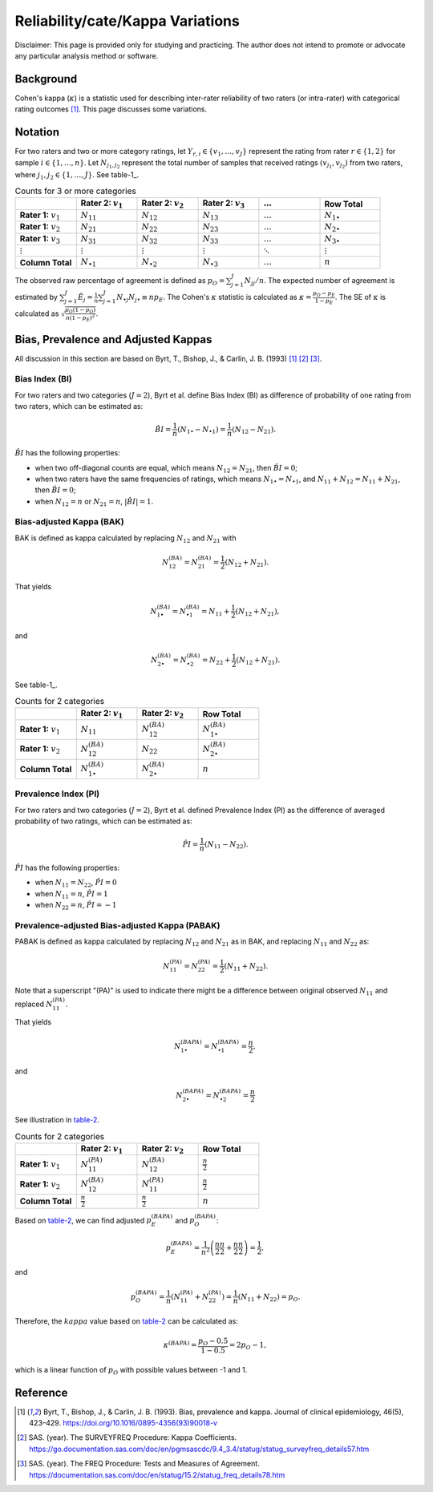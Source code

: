 ..
    #  Copyright (C) 2023-2024 Y Hsu <yh202109@gmail.com>
    #
    #  This program is free software: you can redistribute it and/or modify
    #  it under the terms of the GNU General Public license as published by
    #  the Free software Foundation, either version 3 of the License, or
    #  any later version.
    #
    #  This program is distributed in the hope that it will be useful,
    #  but WITHOUT ANY WARRANTY; without even the implied warranty of
    #  MERCHANTABILITY or FITNESS FOR A PARTICULAR PURPOSE. See the
    #  GNU General Public License for more details
    #
    #  You should have received a copy of the GNU General Public license
    #  along with this program. If not, see <https://www.gnu.org/license/>
   

.. role:: red-b

.. role:: red

.. role:: bg-ltsteelblue

#############
Reliability/cate/Kappa Variations
#############

:red-b:`Disclaimer:`
:red:`This page is provided only for studying and practicing. The author does not intend to promote or advocate any particular analysis method or software.`

*************
Background
*************

Cohen's kappa (:math:`\kappa`) is a statistic used for describing inter-rater reliability of two raters (or intra-rater) with categorical rating outcomes [1]_. 
This page discusses some variations.

*************
Notation 
*************

For two raters and two or more category ratings, let :math:`Y_{r,i} \in \{v_1,\ldots, v_J \}` represent the rating 
from rater :math:`r \in \{1,2\}` for sample :math:`i \in \{ 1, \ldots, n \}`.
Let :math:`N_{j_1,j_2}` represent the total number of samples that received ratings :math:`(v_{j_1}, v_{j_2})` from two raters, where :math:`j_1,j_2 \in \{1,\ldots,J\}`.
See table-1_.

.. list-table:: Counts for 3 or more categories
   :widths: 10 10 10 10 10 10
   :header-rows: 1
   :name: table-1

   * - 
     - Rater 2: :math:`v_1`
     - Rater 2: :math:`v_2`
     - Rater 2: :math:`v_3`
     - :math:`\ldots` 
     - Row Total
   * - **Rater 1:** :math:`v_1`
     - :math:`N_{11}`
     - :math:`N_{12}` 
     - :math:`N_{13}` 
     - :math:`\ldots` 
     - :math:`N_{1\bullet}` 
   * - **Rater 1:** :math:`v_2`
     - :math:`N_{21}`
     - :math:`N_{22}` 
     - :math:`N_{23}` 
     - :math:`\ldots` 
     - :math:`N_{2\bullet}` 
   * - **Rater 1:** :math:`v_3`
     - :math:`N_{31}`
     - :math:`N_{32}` 
     - :math:`N_{33}` 
     - :math:`\ldots` 
     - :math:`N_{3\bullet}` 
   * - :math:`\vdots` 
     - :math:`\vdots`
     - :math:`\vdots`
     - :math:`\vdots`
     - :math:`\ddots` 
     - :math:`\vdots` 
   * - **Column Total**
     - :math:`N_{\bullet 1}`
     - :math:`N_{\bullet 2}` 
     - :math:`N_{\bullet 3}` 
     - :math:`\ldots` 
     - :math:`n` 

The observed raw percentage of agreement is defined as :math:`p_O = \sum_{j=1}^J N_{jj} / n`.
The expected number of agreement is estimated by
:math:`\sum_{j=1}^J\hat{E}_{j} = \frac{1}{n}\sum_{j=1}^J N_{\bullet j} N_{j\bullet} \equiv n p_E`.
The Cohen's :math:`\kappa` statistic is calculated as :math:`\kappa = \frac{p_O - p_E}{1-p_E}`.
The SE of :math:`\kappa` is calculated as :math:`\sqrt{\frac{p_O(1-p_O)}{n(1-p_E)^2}}`.

*************
Bias, Prevalence and Adjusted Kappas
*************

All discussion in this section are based on Byrt, T., Bishop, J., & Carlin, J. B. (1993) [1]_ [2]_ [3]_.

Bias Index (BI) 
=============

For two raters and two categories (:math:`J=2`), Byrt et al. define Bias Index (BI) as difference of probability of one rating from two raters, which can be estimated as:

.. math::
  \hat{BI} = \frac{1}{n}(N_{1 \bullet} - N_{\bullet 1}) = \frac{1}{n}(N_{12} - N_{21}).

:math:`\hat{BI}` has the following properties:

- when two off-diagonal counts are equal, which means :math:`N_{12} = N_{21}`, then :math:`\hat{BI} = 0`;
- when two raters have the same frequencies of ratings, which means :math:`N_{1 \bullet} = N_{\bullet 1}`, and  :math:`N_{11}+N_{12} = N_{11}+N_{21}`, then :math:`\hat{BI} = 0`; 
- when :math:`N_{12} = n` or :math:`N_{21}=n`, :math:`|\hat{BI}|=1`.


Bias-adjusted Kappa (BAK) 
=============

BAK is defined as kappa calculated by replacing :math:`N_{12}` and :math:`N_{21}` with 

.. math::
  N_{12}^{(BA)} = N_{21}^{(BA)} = \frac{1}{2}(N_{12} + N_{21}).

That yields

.. math::
  N_{1 \bullet}^{(BA)} = N_{\bullet 1}^{(BA)} = N_{11} + \frac{1}{2}(N_{12} + N_{21}),

and 

.. math::
  N_{2 \bullet}^{(BA)} = N_{\bullet 2}^{(BA)} = N_{22} + \frac{1}{2}(N_{12} + N_{21}).

See table-1_.

.. list-table:: Counts for 2 categories
   :widths: 10 10 10 10
   :header-rows: 1
   :name: table-1

   * - 
     - Rater 2: :math:`v_1`
     - Rater 2: :math:`v_2`
     - Row Total
   * - **Rater 1:** :math:`v_1`
     - :math:`N_{11}`
     - :math:`N_{12}^{(BA)}` 
     - :math:`N_{1\bullet}^{(BA)}` 
   * - **Rater 1:**  :math:`v_2`
     - :math:`N_{12}^{(BA)}`
     - :math:`N_{22}` 
     - :math:`N_{2\bullet}^{(BA)}` 
   * - **Column Total**
     - :math:`N_{1 \bullet}^{(BA)}`
     - :math:`N_{2 \bullet}^{(BA)}` 
     - :math:`n`

Prevalence Index (PI)
=============

For two raters and two categories (:math:`J=2`), Byrt et al. defined Prevalence Index (PI) as the difference of averaged probability of two ratings, which can be estimated as:

.. math::
  \hat{PI} = \frac{1}{n}(N_{11} - N_{22}).

:math:`\hat{PI}` has the following properties:

- when :math:`N_{11} = N_{22}`, :math:`\hat{PI}=0`
- when :math:`N_{11} = n`, :math:`\hat{PI}=1`
- when :math:`N_{22} = n`, :math:`\hat{PI}=-1`


Prevalence-adjusted Bias-adjusted Kappa (PABAK)
=============

PABAK is defined as kappa calculated by replacing :math:`N_{12}` and :math:`N_{21}` as in BAK, and replacing :math:`N_{11}` and :math:`N_{22}` as:

.. math::
  N_{11}^{(PA)} = N_{22}^{(PA)} = \frac{1}{2}(N_{11} + N_{22}).

Note that a superscript "(PA)" is used to indicate there might be a difference between original observed :math:`N_{11}` and replaced :math:`N_{11}^{(PA)}`.

That yields

.. math::
  N_{1 \bullet}^{(BAPA)} = N_{\bullet 1}^{(BAPA)} = \frac{n}{2},

and 

.. math::
  N_{2 \bullet}^{(BAPA)} = N_{\bullet 2}^{(BAPA)} = \frac{n}{2}

See illustration in table-2_.

.. list-table:: Counts for 2 categories
   :widths: 10 10 10 10
   :header-rows: 1
   :name: table-2

   * - 
     - Rater 2: :math:`v_1`
     - Rater 2: :math:`v_2`
     - Row Total
   * - **Rater 1:** :math:`v_1`
     - :math:`N_{11}^{(PA)}`
     - :math:`N_{12}^{(BA)}` 
     - :math:`\frac{n}{2}` 
   * - **Rater 1:**  :math:`v_2`
     - :math:`N_{12}^{(BA)}`
     - :math:`N_{11}^{(PA)}` 
     - :math:`\frac{n}{2}` 
   * - **Column Total**
     - :math:`\frac{n}{2}` 
     - :math:`\frac{n}{2}` 
     - :math:`n`

Based on table-2_, we can find adjusted :math:`p_E^{(BAPA)}` and :math:`p_O^{(BAPA)}`:

.. math::
  p_E^{(BAPA)} = \frac{1}{n^2} \left( \frac{n}{2}\frac{n}{2} + \frac{n}{2}\frac{n}{2} \right) = \frac{1}{2},

and 

.. math::
  p_O^{(BAPA)} = \frac{1}{n} \left( N_{11}^{(PA)} + N_{22}^{(PA)} \right) = \frac{1}{n} \left( N_{11} + N_{22} \right) = p_O.


Therefore, the :math:`kappa` value based on table-2_ can be calculated as:

.. math::
  \kappa^{(BAPA)} = \frac{p_O - 0.5}{1 - 0.5} = 2p_O - 1,

which is a linear function of :math:`p_O` with possible values between -1 and 1.

*************
Reference
*************

.. [1] Byrt, T., Bishop, J., & Carlin, J. B. (1993). Bias, prevalence and kappa. Journal of clinical epidemiology, 46(5), 423–429. https://doi.org/10.1016/0895-4356(93)90018-v
.. [2] SAS. (year). The SURVEYFREQ Procedure: Kappa Coefficients. https://go.documentation.sas.com/doc/en/pgmsascdc/9.4_3.4/statug/statug_surveyfreq_details57.htm
.. [3] SAS. (year). The FREQ Procedure: Tests and Measures of Agreement. https://documentation.sas.com/doc/en/statug/15.2/statug_freq_details78.htm
